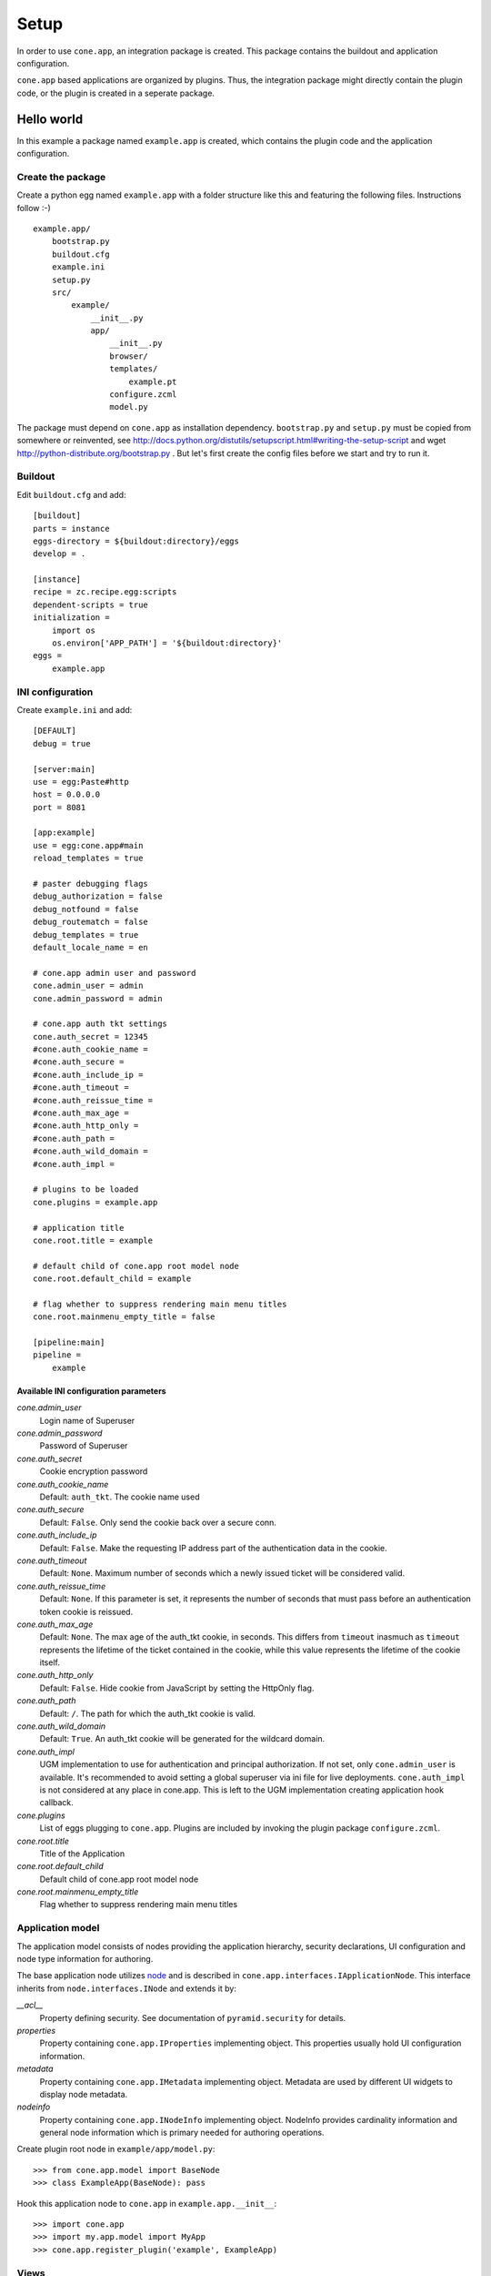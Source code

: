 =====
Setup
=====

In order to use ``cone.app``, an integration package is created. This package
contains the buildout and application configuration.

``cone.app`` based applications are organized by plugins. Thus, the integration
package might directly contain the plugin code, or the plugin is created in
a seperate package.


Hello world
===========

In this example a package named ``example.app`` is created, which contains the
plugin code and the application configuration.


Create the package
------------------

Create a python egg named ``example.app`` with a folder structure like this and
featuring the following files. Instructions follow :-) ::

    example.app/
        bootstrap.py
        buildout.cfg
        example.ini
        setup.py
        src/
            example/
                __init__.py
                app/
                    __init__.py
                    browser/
                    templates/
                        example.pt
                    configure.zcml
                    model.py


The package must depend on ``cone.app`` as installation dependency.
``bootstrap.py`` and ``setup.py`` must be copied from somewhere or reinvented,
see http://docs.python.org/distutils/setupscript.html#writing-the-setup-script
and wget http://python-distribute.org/bootstrap.py .
But let's first create the config files before we start and try to run it.

Buildout
--------

Edit ``buildout.cfg`` and add::

    [buildout]
    parts = instance
    eggs-directory = ${buildout:directory}/eggs
    develop = .

    [instance]
    recipe = zc.recipe.egg:scripts
    dependent-scripts = true
    initialization =
        import os
        os.environ['APP_PATH'] = '${buildout:directory}'
    eggs =
        example.app


INI configuration
-----------------

Create ``example.ini`` and add::

    [DEFAULT]
    debug = true

    [server:main]
    use = egg:Paste#http
    host = 0.0.0.0
    port = 8081

    [app:example]
    use = egg:cone.app#main
    reload_templates = true

    # paster debugging flags
    debug_authorization = false
    debug_notfound = false
    debug_routematch = false
    debug_templates = true
    default_locale_name = en

    # cone.app admin user and password
    cone.admin_user = admin
    cone.admin_password = admin

    # cone.app auth tkt settings
    cone.auth_secret = 12345
    #cone.auth_cookie_name =
    #cone.auth_secure =
    #cone.auth_include_ip =
    #cone.auth_timeout =
    #cone.auth_reissue_time =
    #cone.auth_max_age =
    #cone.auth_http_only =
    #cone.auth_path =
    #cone.auth_wild_domain =
    #cone.auth_impl =

    # plugins to be loaded
    cone.plugins = example.app

    # application title
    cone.root.title = example

    # default child of cone.app root model node
    cone.root.default_child = example

    # flag whether to suppress rendering main menu titles
    cone.root.mainmenu_empty_title = false

    [pipeline:main]
    pipeline =
        example


Available INI configuration parameters
......................................

*cone.admin_user*
    Login name of Superuser

*cone.admin_password*
    Password of Superuser

*cone.auth_secret*
    Cookie encryption password

*cone.auth_cookie_name*
    Default: ``auth_tkt``. The cookie name used

*cone.auth_secure*
    Default: ``False``. Only send the cookie back over a secure conn.

*cone.auth_include_ip*
    Default: ``False``.  Make the requesting IP address part of the
    authentication data in the cookie.

*cone.auth_timeout*
    Default: ``None``.  Maximum number of seconds which a newly issued ticket
    will be considered valid.

*cone.auth_reissue_time*
    Default: ``None``.  If this parameter is set, it represents the number of
    seconds that must pass before an authentication token cookie is reissued.

*cone.auth_max_age*
    Default: ``None``.  The max age of the auth_tkt cookie, in seconds. This
    differs from ``timeout`` inasmuch as ``timeout`` represents the lifetime
    of the ticket contained in the cookie, while this value represents the
    lifetime of the cookie itself.

*cone.auth_http_only*
    Default: ``False``. Hide cookie from JavaScript by setting the HttpOnly
    flag.

*cone.auth_path*
    Default: ``/``. The path for which the auth_tkt cookie is valid.

*cone.auth_wild_domain*
    Default: ``True``. An auth_tkt cookie will be generated for the wildcard
    domain.

*cone.auth_impl*
    UGM implementation to use for authentication and principal authorization.
    If not set, only ``cone.admin_user`` is available. It's recommended
    to avoid setting a global superuser via ini file for live deployments.
    ``cone.auth_impl`` is not considered at any place in cone.app. This is left
    to the UGM implementation creating application hook callback.

*cone.plugins*
    List of eggs plugging to ``cone.app``. Plugins are included by invoking the
    plugin package ``configure.zcml``.

*cone.root.title*
    Title of the Application

*cone.root.default_child*
    Default child of cone.app root model node

*cone.root.mainmenu_empty_title*
    Flag whether to suppress rendering main menu titles


Application model
-----------------

The application model consists of nodes providing the application hierarchy,
security declarations, UI configuration and node type information for authoring.

The base application node utilizes `node <http://pypi.python.org/pypi/node>`_
and is described in ``cone.app.interfaces.IApplicationNode``. This interface
inherits from ``node.interfaces.INode`` and extends it by:

*__acl__*
    Property defining security. See documentation of ``pyramid.security`` for
    details.

*properties*
    Property containing ``cone.app.IProperties`` implementing object. This
    properties usually hold UI configuration information.

*metadata*
    Property containing ``cone.app.IMetadata`` implementing object. Metadata
    are used by different UI widgets to display node metadata.

*nodeinfo*
    Property containing ``cone.app.INodeInfo`` implementing object. NodeInfo
    provides cardinality information and general node information which is
    primary needed for authoring operations.

Create plugin root node in ``example/app/model.py``::

    >>> from cone.app.model import BaseNode
    >>> class ExampleApp(BaseNode): pass

Hook this application node to ``cone.app`` in ``example.app.__init__``::

    >>> import cone.app
    >>> import my.app.model import MyApp
    >>> cone.app.register_plugin('example', ExampleApp)


Views
-----

``cone.app`` follows the concept of tiles. Each part of the application is
represented by a tile, i.e. main menu, navigation tree, site content area, etc.

The implementation and more documentation of tiles can be found here
`cone.tile <http://pypi.python.org/pypi/cone.tile>`_.

The use of tiles has the following advantages:

- Abstraction of the site to several "subapplications" which act as
  views, widgets and/or controllers.

- The possibility to create generic tiles by the contract of
  ``cone.app.interfaces.IApplicationNode``.

- AJAX is easily integrateable.


In ``cone.app`` some reserved tile names exist. One of this is ``content``,
which is reserved for rendering the "content area" of the page.

Each application node must at least register a tile named ``content`` for each
application node it provides in order to display it in the layout.

Create a package named ``browser`` in ``example.app``. Define the root content
tile in ``__init__.py`` of the browser package and register it for the plugin
root node::

    >>> from cone.tile import registerTile
    >>> from cone.app.browser.layout import ProtectedContentTile
    >>> from example.app.model import ExampleApp

    >>> registerTile('content',
    ...              'your.app:browser/templates/exampleapp.pt',
    ...              interface=ExampleApp,
    ...              class_=ProtectedContentTile,
    ...              permission='login')

Also create the page template named ``exampleapp.pt`` at the indicated location::

    <div>
       Example app content.
    </div>

Tell your plugin to scan the available views in ``configure.zcml``::

    <?xml version="1.0" encoding="utf-8" ?>
    <configure xmlns="http://pylonshq.com/pyramid">
      <include package="pyramid_zcml"/>
      <scan package=".browser" />
    </configure>


Install and run application
---------------------------

To install and run the application, run buildout and then start paster server::

    python bootstrap.py
    ./bin/buildout
    ./bin/paster serve example.ini

The application is now available at ``localhost:8081``.
